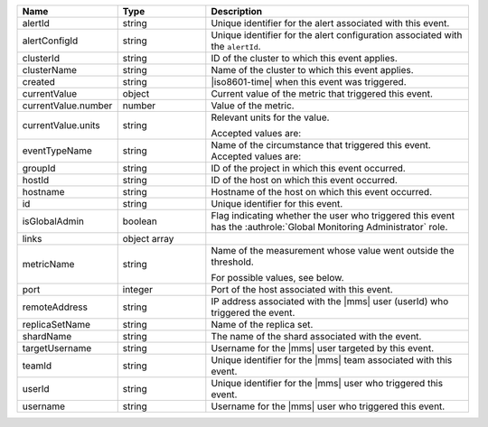 .. list-table::
   :widths: 20 20 60
   :header-rows: 1

   * - Name
     - Type
     - Description

   * - alertId
     - string
     - Unique identifier for the alert associated with this event.

   * - alertConfigId
     - string
     - Unique identifier for the alert configuration associated with
       the ``alertId``.

   * - clusterId
     - string
     - ID of the cluster to which this event applies.

   * - clusterName
     - string
     - Name of the cluster to which this event applies.

   * - created
     - string
     - |iso8601-time| when this event was triggered.

   * - currentValue
     - object
     - Current value of the metric that triggered this event.

   * - currentValue.number
     - number
     - Value of the metric.

   * - currentValue.units
     - string
     - Relevant units for the value.

       .. example::
          A metric that measures memory consumption would have a byte measurement, while a metric that measures time would have a time unit.

       Accepted values are:

       .. include:: /includes/possibleValues-api-units.rst

   * - eventTypeName
     - string
     - Name of the circumstance that triggered this event.
       Accepted values are:

       .. include:: /includes/extracts/possibleValues-api-eventTypeName.rst

   * - groupId
     - string
     - ID of the project in which this event occurred.

   * - hostId
     - string
     - ID of the host on which this event occurred.

   * - hostname
     - string
     - Hostname of the host on which this event occurred.

   * - id
     - string
     - Unique identifier for this event.

   * - isGlobalAdmin
     - boolean
     - Flag indicating whether the user who triggered this event has
       the :authrole:`Global Monitoring Administrator` role.

   * - links
     - object array
     - .. include:: /includes/api/links-explanation.rst

   * - metricName
     - string
     - Name of the measurement whose value went outside the threshold.

       For possible values, see below.

   * - port
     - integer
     - Port of the host associated with this event.

   * - remoteAddress
     - string
     - IP address associated with the |mms| user (userId) who
       triggered the event.

   * - replicaSetName
     - string
     - Name of the replica set.

   * - shardName
     - string
     - The name of the shard associated with the event.

   * - targetUsername
     - string
     - Username for the |mms| user targeted by this event.

   * - teamId
     - string
     - Unique identifier for the |mms| team associated with this event.

   * - userId
     - string
     - Unique identifier for the |mms| user who triggered this event.

   * - username
     - string
     - Username for the |mms| user who triggered this event.

